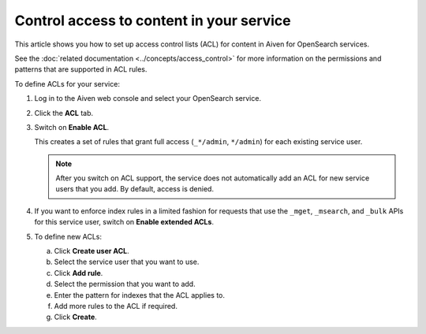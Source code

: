 Control access to content in your service
=========================================

This article shows you how to set up access control lists (ACL) for content in Aiven for OpenSearch services.

See the :doc:`related documentation <../concepts/access_control>` for more information on the permissions and patterns that are supported in ACL rules.

To define ACLs for your service:

1. Log in to the Aiven web console and select your OpenSearch service.

   
2. Click the **ACL** tab.

3. Switch on **Enable ACL**.

   This creates a set of rules that grant full access (``_*/admin``, ``*/admin``) for each existing service user.

   .. note::
      After you switch on ACL support, the service does not automatically add an ACL for new service users that you add. By default, access is denied.

   
4. If you want to enforce index rules in a limited fashion for requests that use the ``_mget``, ``_msearch``, and ``_bulk`` APIs for this service user, switch on **Enable extended ACLs**.
   
5. To define new ACLs:

   a. Click **Create user ACL**.
   b. Select the service user that you want to use.
   c. Click **Add rule**.
   d. Select the permission that you want to add.
   e. Enter the pattern for indexes that the ACL applies to.
   f. Add more rules to the ACL if required.
   g. Click **Create**.

